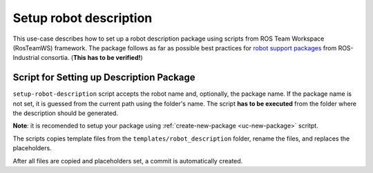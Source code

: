 ==========================================
Setup robot description
==========================================
.. _uc-setup-robot-description:

This use-case describes how to set up a robot description package using scripts from ROS Team Workspace (RosTeamWS) framework.
The package follows as far as possible best practices for `robot support packages <http://wiki.ros.org/Industrial/Tutorials/WorkingWithRosIndustrialRobotSupportPackages>`_ from ROS-Industrial consortia. (**This has to be verified!**)


Script for Setting up Description Package
============================================

``setup-robot-description`` script accepts the robot name and, optionally, the package name.
If the package name is not set, it is guessed from the current path using the folder's name.
The script **has to be executed** from the folder where the description should be generated.

**Note**: it is recomended to setup your package using :ref:`create-new-package <uc-new-package>` scritpt.

The scripts copies template files from the ``templates/robot_description`` folder, rename the files, and replaces the placeholders.

.. code-block:: bash
   :caption: Usage of script for setting up the robot description.
   :name: setup-robot-description

   setup-robot-description ROBOT_NAME [PKG_NAME]


After all files are copied and placeholders set, a commit is automatically created.
